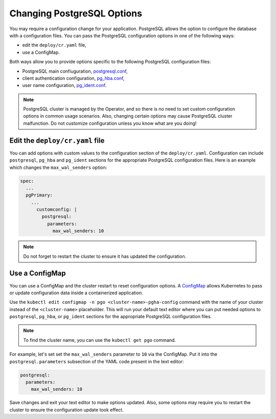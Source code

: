 .. _operator-configmaps:

Changing PostgreSQL Options
===========================

You may require a configuration change for your application. PostgreSQL
allows the option to configure the database with a configuration files.
You can pass the PostgreSQL configuration options in one of the following ways:

* edit the ``deploy/cr.yaml`` file,
* use a ConfigMap.

Both ways allow you to provide options specific to the following PostgreSQL
configuration files:

* PostgreSQL main confiuguration, `postgresql.conf <https://www.postgresql.org/docs/current/config-setting.html>`_,
* client authentication configuration, `pg_hba.conf <https://www.postgresql.org/docs/current/auth-pg-hba-conf.html>`_,
* user name configuration, `pg_ident.conf <https://www.postgresql.org/docs/current/auth-username-maps.html>`_.

.. note:: PostgreSQL cluster is managed by the Operator, and so there is no need
   to set custom configuration options in common usage scenarios. Also, changing
   certain options may cause PostgreSQL cluster malfunction. Do not customize
   configuration unless you know what are you doing!

.. _operator-configmaps-cr:

Edit the ``deploy/cr.yaml`` file
---------------------------------

You can add options with custom values to the configuration section of the
``deploy/cr.yaml``. Configuration can include ``postgresql``, ``pg_hba`` and
``pg_ident`` sections for the appropriate PostgreSQL configuration files.
Here is an example which changes the ``max_wal_senders`` option:

.. code:: yaml

   spec:
     ...
     pgPrimary:
       ...
         customconfig: |
           postgresql:
             parameters:
               max_wal_senders: 10

.. _operator-configmaps-cm:

.. note:: Do not forget to restart the cluster to ensure it has updated the
   configuration.

Use a ConfigMap
---------------

You can use a ConfigMap and the cluster restart to reset configuration
options. A `ConfigMap <https://kubernetes.io/docs/tasks/configure-pod-container/configure-pod-configmap/#create-a-configmap>`__
allows Kubernetes to pass or update configuration data inside a containerized
application.

Use the ``kubectl edit configmap -n pgo <cluster-name>-pgha-config`` command
with the name of your cluster instead of the ``<cluster-name>`` placeholder.
This will run your default text editor where you can put needed options to
``postgresql``, ``pg_hba``, or ``pg_ident`` sections for the appropriate
PostgreSQL configuration files. 

.. note:: To find the cluster name, you can use the ``kubectl get pgo`` command.

For example, let's set set the ``max_wal_senders`` parameter to ``10`` via the
ConfigMap. Put it into the ``postgresql.parameters`` subsection of the YAML
code present in the text editor:

.. code:: yaml

   postgresql:
     parameters:
       max_wal_senders: 10

Save changes and exit your text editor to make options updated. Also, some options
may require you to restart the cluster to ensure the configuration update took
effect.
